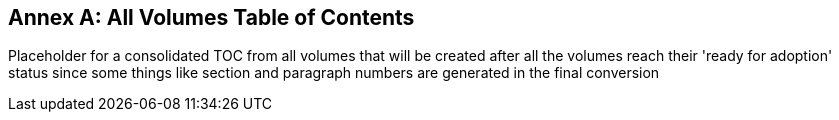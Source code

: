[appendix]
:appendix-caption: Annex
== All Volumes Table of Contents

Placeholder for a consolidated TOC from all volumes that will be created after all the volumes reach their 'ready for adoption' status since some things like section and paragraph numbers are generated in the final conversion